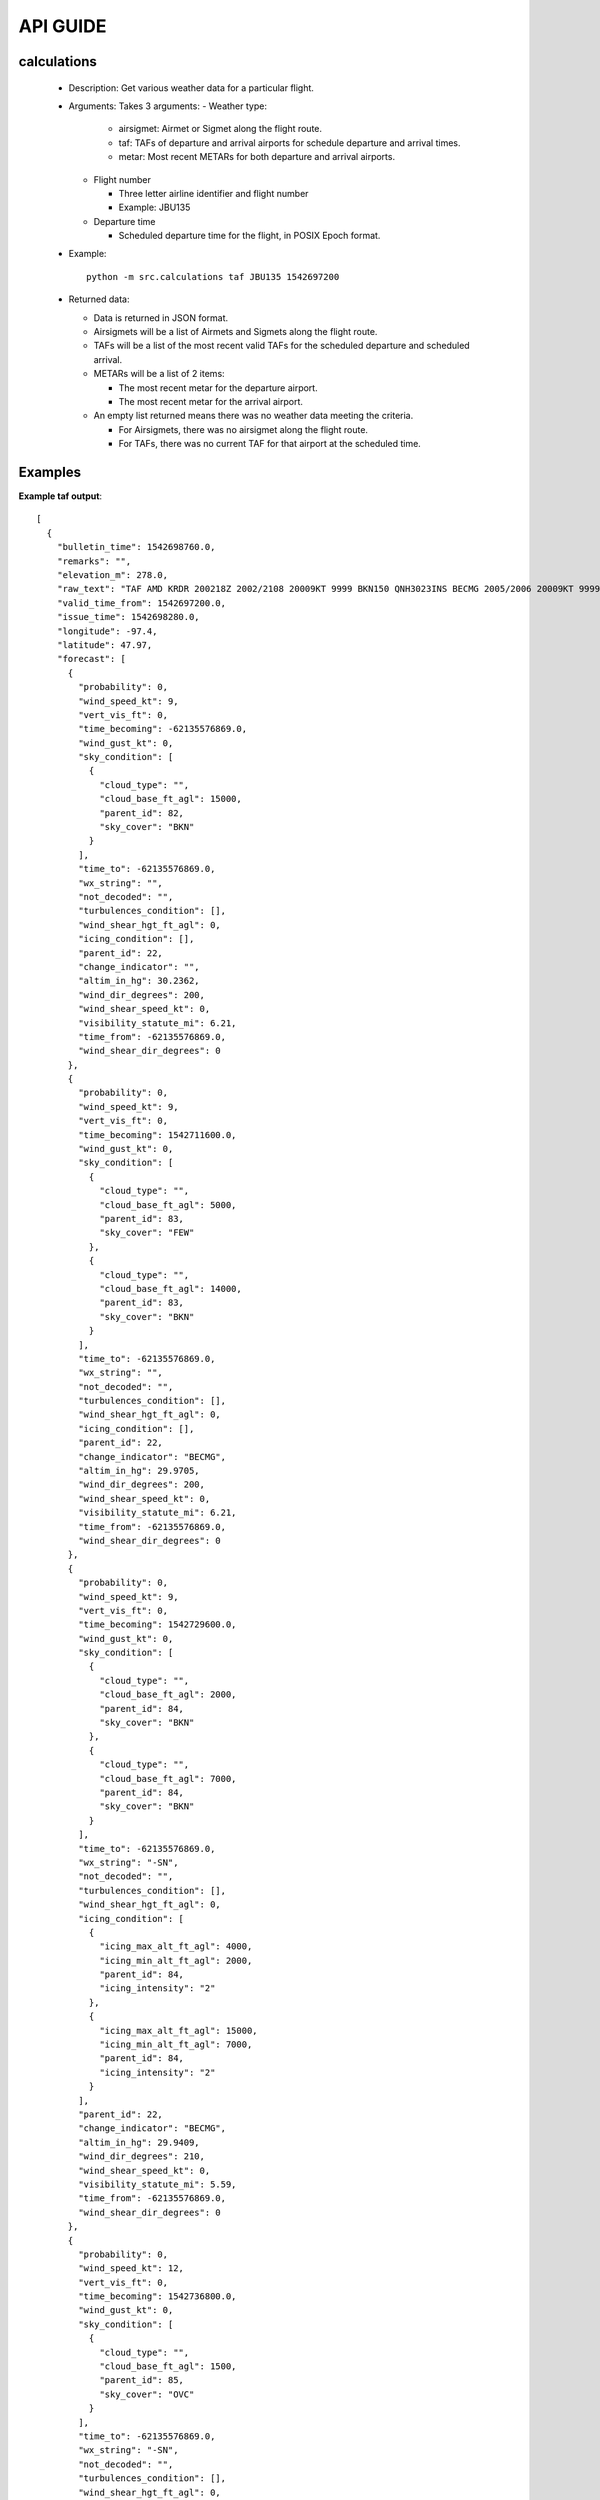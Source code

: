 API GUIDE
=========
calculations
------------
  * Description: Get various weather data for a particular flight.
  * Arguments: Takes 3 arguments:
    - Weather type:

      * airsigmet: Airmet or Sigmet along the flight route.

      * taf: TAFs of departure and arrival airports for schedule departure and arrival times.

      * metar: Most recent METARs for both departure and arrival airports.

    - Flight number

      * Three letter airline identifier and flight number

      * Example: JBU135

    - Departure time

      * Scheduled departure time for the flight, in POSIX Epoch format.

  * Example::

      python -m src.calculations taf JBU135 1542697200

  * Returned data:

    * Data is returned in JSON format.

    * Airsigmets will be a list of Airmets and Sigmets along the flight route.

    * TAFs will be a list of the most recent valid TAFs for the scheduled departure and scheduled arrival.

    * METARs will be a list of 2 items:

      * The most recent metar for the departure airport.

      * The most recent metar for the arrival airport.

    * An empty list returned means there was no weather data meeting the criteria.

      * For Airsigmets, there was no airsigmet along the flight route.

      * For TAFs, there was no current TAF for that airport at the scheduled time.

Examples
--------

**Example taf output**::

    [
      {
        "bulletin_time": 1542698760.0,
        "remarks": "",
        "elevation_m": 278.0,
        "raw_text": "TAF AMD KRDR 200218Z 2002/2108 20009KT 9999 BKN150 QNH3023INS BECMG 2005/2006 20009KT 9999 FEW050 BKN140 QNH2998INS BECMG 2010/2011 21009KT 9000 -SN BKN020 BKN070 620202 620708 QNH2994INS BECMG 2011/2013 24012KT 8000 -SN OVC015 620159 510202 QNH2992INS BECMG 2016/2017 34012G25KT 9999 NSW OVC015 620159 510202 QNH2999INS BECMG 2018/2019 34012G20KT 9999 BKN020 620204 QNH3001INS BECMG 2023/2024 36012KT 9999 SCT025 BKN070 620705 QNH3016INS TX00/2018Z TNM19/2003Z",
        "valid_time_from": 1542697200.0,
        "issue_time": 1542698280.0,
        "longitude": -97.4,
        "latitude": 47.97,
        "forecast": [
          {
            "probability": 0,
            "wind_speed_kt": 9,
            "vert_vis_ft": 0,
            "time_becoming": -62135576869.0,
            "wind_gust_kt": 0,
            "sky_condition": [
              {
                "cloud_type": "",
                "cloud_base_ft_agl": 15000,
                "parent_id": 82,
                "sky_cover": "BKN"
              }
            ],
            "time_to": -62135576869.0,
            "wx_string": "",
            "not_decoded": "",
            "turbulences_condition": [],
            "wind_shear_hgt_ft_agl": 0,
            "icing_condition": [],
            "parent_id": 22,
            "change_indicator": "",
            "altim_in_hg": 30.2362,
            "wind_dir_degrees": 200,
            "wind_shear_speed_kt": 0,
            "visibility_statute_mi": 6.21,
            "time_from": -62135576869.0,
            "wind_shear_dir_degrees": 0
          },
          {
            "probability": 0,
            "wind_speed_kt": 9,
            "vert_vis_ft": 0,
            "time_becoming": 1542711600.0,
            "wind_gust_kt": 0,
            "sky_condition": [
              {
                "cloud_type": "",
                "cloud_base_ft_agl": 5000,
                "parent_id": 83,
                "sky_cover": "FEW"
              },
              {
                "cloud_type": "",
                "cloud_base_ft_agl": 14000,
                "parent_id": 83,
                "sky_cover": "BKN"
              }
            ],
            "time_to": -62135576869.0,
            "wx_string": "",
            "not_decoded": "",
            "turbulences_condition": [],
            "wind_shear_hgt_ft_agl": 0,
            "icing_condition": [],
            "parent_id": 22,
            "change_indicator": "BECMG",
            "altim_in_hg": 29.9705,
            "wind_dir_degrees": 200,
            "wind_shear_speed_kt": 0,
            "visibility_statute_mi": 6.21,
            "time_from": -62135576869.0,
            "wind_shear_dir_degrees": 0
          },
          {
            "probability": 0,
            "wind_speed_kt": 9,
            "vert_vis_ft": 0,
            "time_becoming": 1542729600.0,
            "wind_gust_kt": 0,
            "sky_condition": [
              {
                "cloud_type": "",
                "cloud_base_ft_agl": 2000,
                "parent_id": 84,
                "sky_cover": "BKN"
              },
              {
                "cloud_type": "",
                "cloud_base_ft_agl": 7000,
                "parent_id": 84,
                "sky_cover": "BKN"
              }
            ],
            "time_to": -62135576869.0,
            "wx_string": "-SN",
            "not_decoded": "",
            "turbulences_condition": [],
            "wind_shear_hgt_ft_agl": 0,
            "icing_condition": [
              {
                "icing_max_alt_ft_agl": 4000,
                "icing_min_alt_ft_agl": 2000,
                "parent_id": 84,
                "icing_intensity": "2"
              },
              {
                "icing_max_alt_ft_agl": 15000,
                "icing_min_alt_ft_agl": 7000,
                "parent_id": 84,
                "icing_intensity": "2"
              }
            ],
            "parent_id": 22,
            "change_indicator": "BECMG",
            "altim_in_hg": 29.9409,
            "wind_dir_degrees": 210,
            "wind_shear_speed_kt": 0,
            "visibility_statute_mi": 5.59,
            "time_from": -62135576869.0,
            "wind_shear_dir_degrees": 0
          },
          {
            "probability": 0,
            "wind_speed_kt": 12,
            "vert_vis_ft": 0,
            "time_becoming": 1542736800.0,
            "wind_gust_kt": 0,
            "sky_condition": [
              {
                "cloud_type": "",
                "cloud_base_ft_agl": 1500,
                "parent_id": 85,
                "sky_cover": "OVC"
              }
            ],
            "time_to": -62135576869.0,
            "wx_string": "-SN",
            "not_decoded": "",
            "turbulences_condition": [],
            "wind_shear_hgt_ft_agl": 0,
            "icing_condition": [
              {
                "icing_max_alt_ft_agl": 10500,
                "icing_min_alt_ft_agl": 1500,
                "parent_id": 85,
                "icing_intensity": "2"
              }
            ],
            "parent_id": 22,
            "change_indicator": "BECMG",
            "altim_in_hg": 29.9114,
            "wind_dir_degrees": 240,
            "wind_shear_speed_kt": 0,
            "visibility_statute_mi": 4.97,
            "time_from": -62135576869.0,
            "wind_shear_dir_degrees": 0
          },
          {
            "probability": 0,
            "wind_speed_kt": 12,
            "vert_vis_ft": 0,
            "time_becoming": 1542751200.0,
            "wind_gust_kt": 25,
            "sky_condition": [
              {
                "cloud_type": "",
                "cloud_base_ft_agl": 1500,
                "parent_id": 86,
                "sky_cover": "OVC"
              }
            ],
            "time_to": -62135576869.0,
            "wx_string": "NSW",
            "not_decoded": "",
            "turbulences_condition": [],
            "wind_shear_hgt_ft_agl": 0,
            "icing_condition": [
              {
                "icing_max_alt_ft_agl": 10500,
                "icing_min_alt_ft_agl": 1500,
                "parent_id": 86,
                "icing_intensity": "2"
              }
            ],
            "parent_id": 22,
            "change_indicator": "BECMG",
            "altim_in_hg": 30.0,
            "wind_dir_degrees": 340,
            "wind_shear_speed_kt": 0,
            "visibility_statute_mi": 6.21,
            "time_from": -62135576869.0,
            "wind_shear_dir_degrees": 0
          },
          {
            "probability": 0,
            "wind_speed_kt": 12,
            "vert_vis_ft": 0,
            "time_becoming": 1542758400.0,
            "wind_gust_kt": 20,
            "sky_condition": [
              {
                "cloud_type": "",
                "cloud_base_ft_agl": 2000,
                "parent_id": 87,
                "sky_cover": "BKN"
              }
            ],
            "time_to": -62135576869.0,
            "wx_string": "NSW",
            "not_decoded": "",
            "turbulences_condition": [],
            "wind_shear_hgt_ft_agl": 0,
            "icing_condition": [
              {
                "icing_max_alt_ft_agl": 6000,
                "icing_min_alt_ft_agl": 2000,
                "parent_id": 87,
                "icing_intensity": "2"
              }
            ],
            "parent_id": 22,
            "change_indicator": "BECMG",
            "altim_in_hg": 30.0,
            "wind_dir_degrees": 340,
            "wind_shear_speed_kt": 0,
            "visibility_statute_mi": 6.21,
            "time_from": -62135576869.0,
            "wind_shear_dir_degrees": 0
          },
          {
            "probability": 0,
            "wind_speed_kt": 12,
            "vert_vis_ft": 0,
            "time_becoming": 1542776400.0,
            "wind_gust_kt": 0,
            "sky_condition": [
              {
                "cloud_type": "",
                "cloud_base_ft_agl": 2500,
                "parent_id": 88,
                "sky_cover": "SCT"
              },
              {
                "cloud_type": "",
                "cloud_base_ft_agl": 7000,
                "parent_id": 88,
                "sky_cover": "BKN"
              }
            ],
            "time_to": -62135576869.0,
            "wx_string": "NSW",
            "not_decoded": "",
            "turbulences_condition": [],
            "wind_shear_hgt_ft_agl": 0,
            "icing_condition": [
              {
                "icing_max_alt_ft_agl": 12000,
                "icing_min_alt_ft_agl": 7000,
                "parent_id": 88,
                "icing_intensity": "2"
              }
            ],
            "parent_id": 22,
            "change_indicator": "BECMG",
            "altim_in_hg": 30.1476,
            "wind_dir_degrees": 360,
            "wind_shear_speed_kt": 0,
            "visibility_statute_mi": 6.21,
            "time_from": -62135576869.0,
            "wind_shear_dir_degrees": 0
          }
        ],
        "station_id": "KRDR",
        "valid_time_to": 1542805200.0
      },
      {
        "bulletin_time": 1542698640.0,
        "remarks": "AMD",
        "elevation_m": 241.0,
        "raw_text": "KIND 200224Z 2002/2106 27007KT P6SM BKN015 OVC130",
        "valid_time_from": 1542697200.0,
        "issue_time": 1542698640.0,
        "longitude": -86.3,
        "latitude": 39.72,
        "forecast": [
          {
            "probability": 0,
            "wind_speed_kt": 7,
            "vert_vis_ft": 0,
            "time_becoming": -62135576869.0,
            "wind_gust_kt": 0,
            "sky_condition": [
              {
                "cloud_type": "",
                "cloud_base_ft_agl": 1500,
                "parent_id": 60,
                "sky_cover": "BKN"
              },
              {
                "cloud_type": "",
                "cloud_base_ft_agl": 13000,
                "parent_id": 60,
                "sky_cover": "OVC"
              }
            ],
            "time_to": -62135576869.0,
            "wx_string": "",
            "not_decoded": "",
            "turbulences_condition": [],
            "wind_shear_hgt_ft_agl": 0,
            "icing_condition": [],
            "parent_id": 16,
            "change_indicator": "",
            "altim_in_hg": 0.0,
            "wind_dir_degrees": 270,
            "wind_shear_speed_kt": 0,
            "visibility_statute_mi": 6.21,
            "time_from": -62135576869.0,
            "wind_shear_dir_degrees": 0
          }
        ],
        "station_id": "KIND",
        "valid_time_to": 1542798000.0
      }
    ]

End of example.
